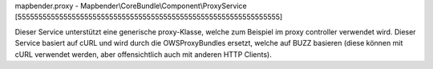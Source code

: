 mapbender.proxy - Mapbender\\CoreBundle\\Component\\ProxyService
[555555555555555555555555555555555555555555555555555555555555555]

Dieser Service unterstützt eine generische proxy-Klasse, welche zum Beispiel im proxy controller verwendet wird. Dieser Service basiert auf cURL und wird durch die OWSProxyBundles ersetzt, welche auf BUZZ basieren (diese können mit cURL verwendet werden, aber offensichtlich auch mit anderen HTTP Clients).
